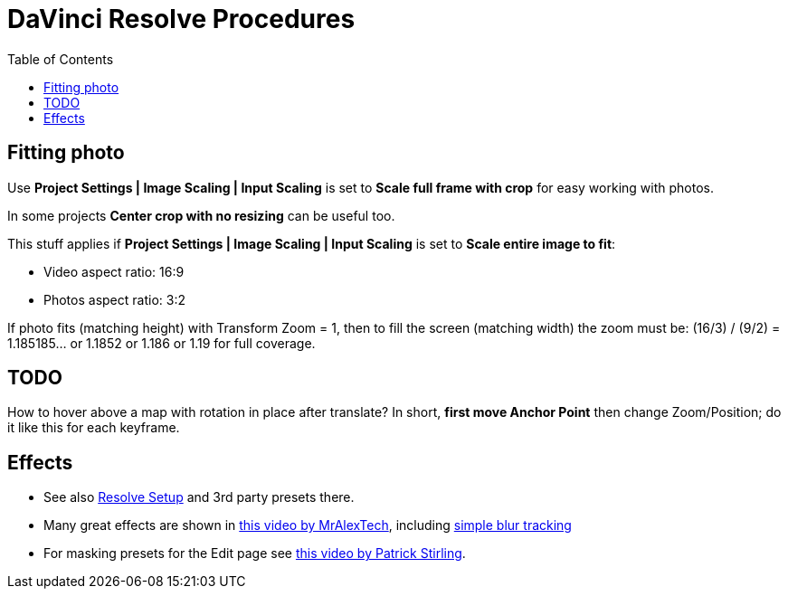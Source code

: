 :imagesdir: ../images/
:toc:

= DaVinci Resolve Procedures

== Fitting photo

Use *Project Settings | Image Scaling | Input Scaling* is set to *Scale full frame with crop*
for easy working with photos.

In some projects *Center crop with no resizing* can be useful too.

This stuff applies if *Project Settings | Image Scaling | Input Scaling* is set to *Scale entire image to fit*:

* Video aspect ratio: 16:9
* Photos aspect ratio: 3:2

If photo fits (matching height) with Transform Zoom = 1, then to fill the screen (matching width) the zoom must be:
(16/3) / (9/2) = 1.185185... or 1.1852 or 1.186 or 1.19 for full coverage.

== TODO

How to hover above a map with rotation in place after translate?
In short, *first move Anchor Point* then change Zoom/Position; do it like this for each keyframe.

== Effects

* See also link:davinci-resolve-setup.adoc[Resolve Setup] and 3rd party presets there.

* Many great effects are shown in https://youtu.be/zJXKK49Wxmw[this video by MrAlexTech],
including https://youtu.be/zJXKK49Wxmw&t=413s[simple blur tracking]

* For masking presets for the Edit page see https://youtu.be/qJsFPzhIIMU[this video by Patrick Stirling].



